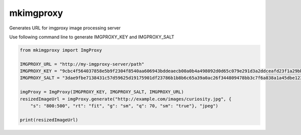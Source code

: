 ############
mkimgproxy
############

Generates URL for imgproxy image processing server

Use following command line to generate IMGPROXY_KEY and IMGPROXY_SALT

.. code:: bash
    echo $(xxd -g 2 -l 64 -p /dev/random | tr -d '\n')

.. code:: python

    from mkimgproxy import ImgProxy

    IMGPROXY_URL = "http://my-imgproxy-server/path"
    IMGPROXY_KEY = "9cbc4f564037858e5b9f2304f8540aa606943bddeaecb00a0b4a498092d0d65c079e291d3a2ddceafd23f1a29bb914fbf91a8464515826bb6a9f609800781182"
    IMGPROXY_SALT = "3dae9fbe7138431c57d59625d19175901df23786b1b8b6c65a39a0ac26f344809478bb3c7f6a838a1a45dbe123f85a16d8ce74c2f595cbf61d12a8470c588201"

    imgProxy = ImgProxy(IMGPROXY_KEY, IMGPROXY_SALT, IMGPROXY_URL)
    resizedImageUrl = imgProxy.generate("http://example.com/images/curiosity.jpg", {
        "s": "800:500", "rt": "fit", "g": "sm", "q": 70, "sm": "true"}, "jpeg")

    print(resizedImageUrl)